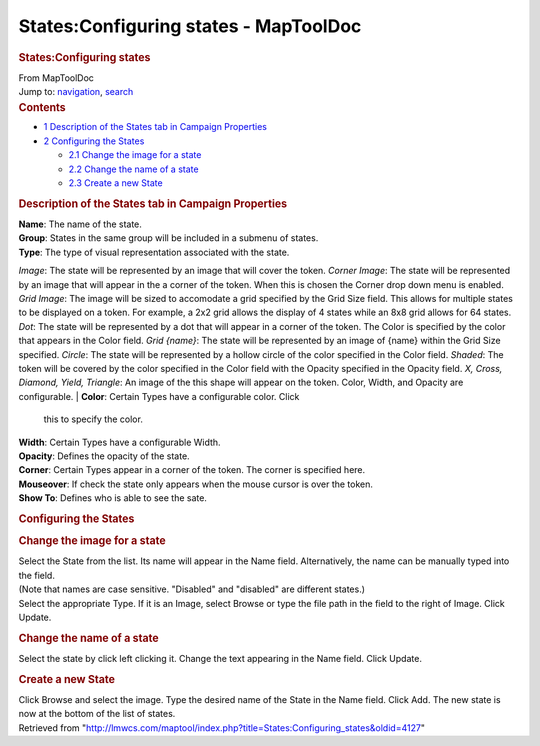 ======================================
States:Configuring states - MapToolDoc
======================================

.. contents::
   :depth: 3
..

.. container:: noprint
   :name: mw-page-base

.. container:: noprint
   :name: mw-head-base

.. container:: mw-body
   :name: content

   .. container:: mw-indicators

   .. rubric:: States:Configuring states
      :name: firstHeading
      :class: firstHeading

   .. container:: mw-body-content
      :name: bodyContent

      .. container::
         :name: siteSub

         From MapToolDoc

      .. container::
         :name: contentSub

      .. container:: mw-jump
         :name: jump-to-nav

         Jump to: `navigation <#mw-head>`__, `search <#p-search>`__

      .. container:: mw-content-ltr
         :name: mw-content-text

         .. container:: toc
            :name: toc

            .. container::
               :name: toctitle

               .. rubric:: Contents
                  :name: contents

            -  `1 Description of the States tab in Campaign
               Properties <#Description_of_the_States_tab_in_Campaign_Properties>`__
            -  `2 Configuring the States <#Configuring_the_States>`__

               -  `2.1 Change the image for a
                  state <#Change_the_image_for_a_state>`__
               -  `2.2 Change the name of a
                  state <#Change_the_name_of_a_state>`__
               -  `2.3 Create a new State <#Create_a_new_State>`__

         .. rubric:: Description of the States tab in Campaign
            Properties
            :name: description-of-the-states-tab-in-campaign-properties

         | **Name**: The name of the state.
         | **Group**: States in the same group will be included in a
           submenu of states.
         | **Type**: The type of visual representation associated with
           the state.

         *Image*: The state will be represented by an image that will
         cover the token.
         *Corner Image*: The state will be represented by an image that
         will appear in the a corner of the token. When this is chosen
         the Corner drop down menu is enabled.
         *Grid Image*: The image will be sized to accomodate a grid
         specified by the Grid Size field. This allows for multiple
         states to be displayed on a token. For example, a 2x2 grid
         allows the display of 4 states while an 8x8 grid allows for 64
         states.
         *Dot*: The state will be represented by a dot that will appear
         in a corner of the token. The Color is specified by the color
         that appears in the Color field.
         *Grid {name}*: The state will be represented by an image of
         {name} within the Grid Size specified.
         *Circle*: The state will be represented by a hollow circle of
         the color specified in the Color field.
         *Shaded*: The token will be covered by the color specified in
         the Color field with the Opacity specified in the Opacity
         field.
         *X, Cross, Diamond, Yield, Triangle*: An image of the this
         shape will appear on the token. Color, Width, and Opacity are
         configurable.
         | **Color**: Certain Types have a configurable color. Click
           this to specify the color.
         | **Width**: Certain Types have a configurable Width.
         | **Opacity**: Defines the opacity of the state.
         | **Corner**: Certain Types appear in a corner of the token.
           The corner is specified here.
         | **Mouseover**: If check the state only appears when the mouse
           cursor is over the token.

         | **Show To**: Defines who is able to see the sate.

         .. rubric:: Configuring the States
            :name: configuring-the-states

         .. rubric:: Change the image for a state
            :name: change-the-image-for-a-state

         | Select the State from the list. Its name will appear in the
           Name field. Alternatively, the name can be manually typed
           into the field.
         | (Note that names are case sensitive. "Disabled" and
           "disabled" are different states.)
         | Select the appropriate Type. If it is an Image, select Browse
           or type the file path in the field to the right of Image.
           Click Update.

         .. rubric:: Change the name of a state
            :name: change-the-name-of-a-state

         | Select the state by click left clicking it. Change the text
           appearing in the Name field. Click Update.

         .. rubric:: Create a new State
            :name: create-a-new-state

         | Click Browse and select the image. Type the desired name of
           the State in the Name field. Click Add. The new state is now
           at the bottom of the list of states.

      .. container:: printfooter

         Retrieved from
         "http://lmwcs.com/maptool/index.php?title=States:Configuring_states&oldid=4127"

